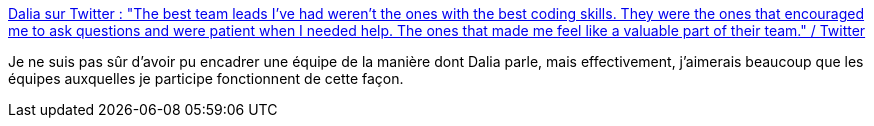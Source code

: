 :jbake-type: post
:jbake-status: published
:jbake-title: Dalia sur Twitter : "The best team leads I've had weren't the ones with the best coding skills. They were the ones that encouraged me to ask questions and were patient when I needed help. The ones that made me feel like a valuable part of their team." / Twitter
:jbake-tags: citation,management,équipe,organisation,_mois_mars,_année_2021
:jbake-date: 2021-03-12
:jbake-depth: ../
:jbake-uri: shaarli/1615536406000.adoc
:jbake-source: https://nicolas-delsaux.hd.free.fr/Shaarli?searchterm=https%3A%2F%2Ftwitter.com%2FDaliaShea%2Fstatus%2F1370063823957331973&searchtags=citation+management+%C3%A9quipe+organisation+_mois_mars+_ann%C3%A9e_2021
:jbake-style: shaarli

https://twitter.com/DaliaShea/status/1370063823957331973[Dalia sur Twitter : "The best team leads I've had weren't the ones with the best coding skills. They were the ones that encouraged me to ask questions and were patient when I needed help. The ones that made me feel like a valuable part of their team." / Twitter]

Je ne suis pas sûr d'avoir pu encadrer une équipe de la manière dont Dalia parle, mais effectivement, j'aimerais beaucoup que les équipes auxquelles je participe fonctionnent de cette façon.
